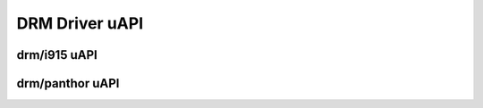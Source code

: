 ===============
DRM Driver uAPI
===============

drm/i915 uAPI
=============

.. kernel-doc:: include/uapi/drm/i915_drm.h

drm/panthor uAPI
================

.. kernel-doc:: i
